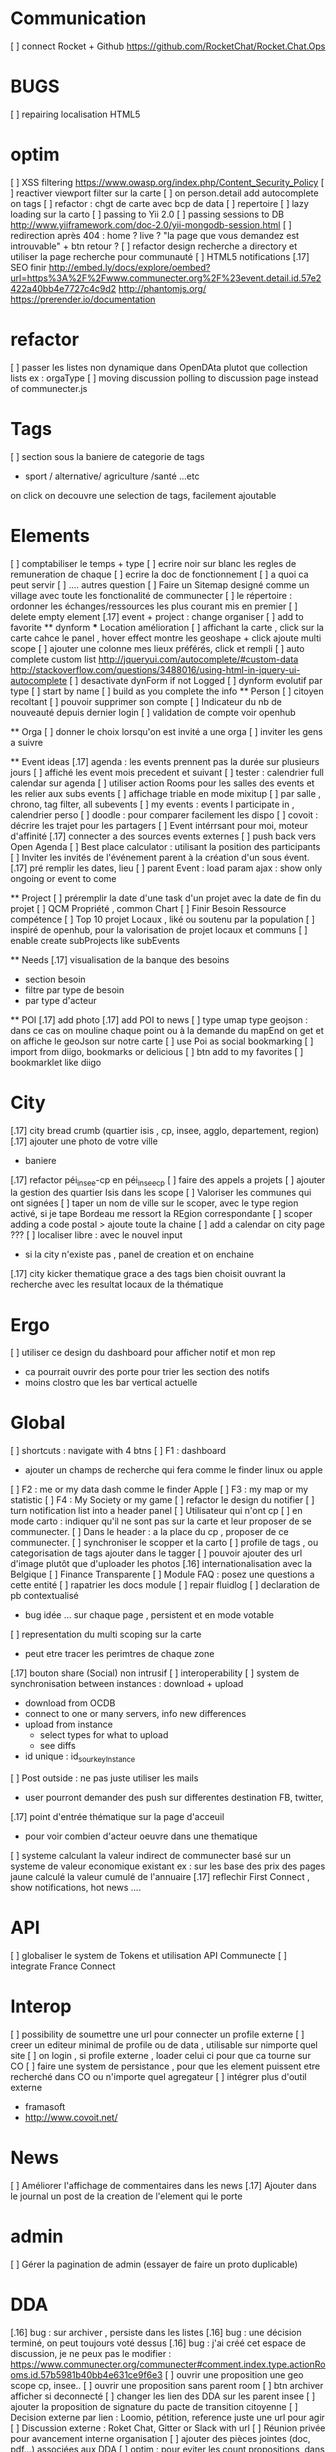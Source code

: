 * Communication 
[ ] connect Rocket + Github [[https://github.com/RocketChat/Rocket.Chat.Ops]]
* BUGS
[ ] repairing localisation HTML5

* optim
[ ]  XSS filtering [[https://www.owasp.org/index.php/Content_Security_Policy]]
[ ] reactiver viewport filter sur la carte
[ ] on person.detail add autocomplete on tags
[ ] refactor : chgt de carte avec bcp de data
  [ ] repertoire
  [ ] lazy loading sur la carto
[ ] passing to Yii 2.0
[ ] passing sessions to DB [[http://www.yiiframework.com/doc-2.0/yii-mongodb-session.html]]
[ ] redirection après 404 : home ? live ? "la page que vous demandez est introuvable" + btn retour ?
[ ] refactor design recherche a directory et utiliser la page recherche pour communauté
[ ] HTML5 notifications
[.17] SEO finir 
    http://embed.ly/docs/explore/oembed?url=https%3A%2F%2Fwww.communecter.org%2F%23event.detail.id.57e2422a40bb4e7727c4c9d2
    http://phantomjs.org/
    https://prerender.io/documentation
* refactor 
[ ] passer les listes non dynamique dans OpenDAta plutot que collection lists ex : orgaType
[ ] moving discussion polling to discussion page instead of communecter.js

* Tags
[ ] section sous la baniere de categorie de tags
  - sport / alternative/ agriculture /santé ...etc
  on click on decouvre une selection de tags, facilement ajoutable 

* Elements
[ ] comptabiliser le temps + type 
[ ] ecrire noir sur blanc les regles de remuneration de chaque 
[ ] ecrire la doc de fonctionnement 
  [ ] a quoi ca peut servir 
  [ ] .... autres question
[ ] Faire un Sitemap designé comme un village avec toute les fonctionalité de communecter
[ ] le répertoire : ordonner les échanges/ressources les plus courant mis en premier
[ ] delete empty element
[.17] event + project : change organiser
[ ] add to favorite 
  ** dynform 
    *** Location amélioration 
    [ ] affichant la carte , click sur la carte cahce le panel , hover effect montre les geoshape + click ajoute multi scope
    [ ] ajouter une colonne mes lieux préférés, click et rempli
    [ ] auto complete custom list [[http://jqueryui.com/autocomplete/#custom-data]]
        [[http://stackoverflow.com/questions/3488016/using-html-in-jquery-ui-autocomplete]]
    [ ] desactivate dynForm if not Logged
    [ ] dynform evolutif par type 
      [ ] start by name
      [ ] build as you complete the info
  ** Person 
  [ ] citoyen recoltant
  [ ] pouvoir supprimer son compte
  [ ] Indicateur du nb de nouveauté depuis dernier login
  [ ] validation de compte voir openhub

  ** Orga
  [ ] donner le choix lorsqu'on est invité a une orga 
      [ ] inviter les gens a suivre

  ** Event ideas 
  [.17] agenda : les events prennent pas la durée sur plusieurs jours
  [ ] affiché les event mois precedent et suivant
  [ ] tester : calendrier full calendar sur agenda 
  [ ] utiliser action Rooms pour les salles des events et les relier aux subs events
      [ ] affichage triable en mode mixitup
          [ ] par salle , chrono, tag filter, all subevents
          [ ] my events : events I participate in , calendrier perso 
              [ ] doodle : pour comparer facilement les dispo 
              [ ] covoit : décrire les trajet pour les partagers
  [ ] Event intérrsant pour moi, moteur d'affinité
  [.17] connecter a des sources events externes 
  [ ] push back vers Open Agenda
  [ ] Best place calculator : utilisant la position des participants
  [ ] Inviter les invités de l'événement parent à la création d'un sous évent.
  [.17] pré remplir les dates, lieu
  [ ] parent Event : load param ajax : show only ongoing or event to come

  ** Project
  [ ] préremplir la date d'une task d'un projet avec la date de fin du projet
  [ ] QCM Propriété , common Chart
  [ ] Finir Besoin Ressource compétence
  [ ] Top 10 projet Locaux , liké ou soutenu par la population
    [ ] inspiré de openhub, pour la valorisation de projet locaux et communs
  [ ] enable create subProjects like subEvents

  ** Needs
  [.17] visualisation de la banque des besoins 
    - section besoin
    - filtre par type de besoin
    - par type d'acteur 

  ** POI
  [.17] add photo
  [.17] add POI to news
  [ ] type umap type geojson : dans ce cas on mouline chaque point ou à la demande du mapEnd on get et on affiche le geoJson sur notre carte
  [ ] use Poi as social bookmarking
    [ ] import from diigo, bookmarks or delicious
    [ ] btn add to my favorites 
    [ ] bookmarklet like diigo 

* City 
[.17] city bread crumb (quartier isis , cp, insee, agglo, departement, region)  
[.17] ajouter une photo de votre ville 
    - baniere 
[.17] refactor péi_insee-cp en péi_insee_cp
[ ] faire des appels a projets 
[ ] ajouter la gestion des quartier Isis dans les scope
[ ] Valoriser les communes qui ont signées
[ ] taper un nom de ville sur le scoper, avec le type region activé, si je tape Bordeau me ressort la REgion correspondante
[ ] scoper adding a code postal > ajoute toute la chaine
[ ] add a calendar on city page ???
[ ] localiser libre : avec le nouvel input 
  - si la city n'existe pas , panel de creation et on enchaine
[.17] city kicker thematique grace a des tags bien choisit ouvrant la recherche avec les resultat locaux de la thématique 

* Ergo 
[ ] utiliser ce design du dashboard pour afficher notif et mon rep
  - ca pourrait ouvrir des porte pour trier les section des notifs
  - moins clostro que les bar vertical actuelle

* Global
[ ] shortcuts : navigate with 4 btns 
  [ ] F1 : dashboard
    - ajouter un champs de recherche qui fera comme le finder linux ou apple
  [ ] F2 : me or my data dash comme le finder Apple
  [ ] F3 : my map or my statistic 
  [ ] F4 : My Society or my game
[ ] refactor le design du notifier 
[ ] turn notification list into a header panel
[ ] Utilisateur qui n'ont cp
  [ ]  en mode carto : indiquer qu'il ne sont pas sur la carte et leur proposer de se communecter. 
  [ ]  Dans le header : a la place du cp , proposer de ce communecter.
[ ] synchroniser le scopper et la carto 
[ ] profile de tags , ou categorisation de tags ajouter dans le tagger
[ ] pouvoir ajouter des url d'image plutôt que d'uploader les photos
[.16] internationalisation avec la Belgique
[ ] Finance Transparente
[ ] Module FAQ : posez une questions a cette entité
[ ] rapatrier les docs module
[ ] repair fluidlog
[ ] declaration de pb contextualisé 
  - bug idée ... sur chaque page , persistent et en mode votable
[ ] representation du multi scoping sur la carte
        - peut etre tracer les perimtres de chaque zone
[.17] bouton share (Social) non intrusif 
[ ] interoperability
[ ] system de synchronisation between instances : download + upload 
  - download from OCDB
  - connect to one or many servers, info new differences
  - upload from instance
    - select types for what to upload 
    - see diffs
  - id unique : id_sourkeyInstance
[ ] Post outside : ne pas juste utiliser les mails 
  - user pourront demander des push sur differentes destination FB, twitter, 
[.17] point d'entrée thématique sur la page d'acceuil 
  - pour voir combien d'acteur oeuvre dans une thematique
[ ] systeme calculant la valeur indirect de communecter basé sur un systeme de valeur economique existant 
  ex : sur les base des prix des pages jaune calculé la valeur cumulé de l'annuaire 
[.17] reflechir First Connect , show notifications, hot news ....  

* API 
[ ] globaliser le system de Tokens et utilisation API Communecte
[ ] integrate France Connect

* Interop 
  [ ] possibility de soumettre une url pour connecter un profile externe
  [ ] creer un editeur minimal de profile ou de data , utilisable sur nimporte quel site
  [ ] on login , si profile externe , loader celui ci pour que ca tourne sur CO 
  [ ] faire une system de persistance , pour que les element puissent etre recherché dans CO ou n'importe quel agregateur
  [ ] intégrer plus d'outil externe 
    - framasoft
    - http://www.covoit.net/

* News
  [ ] Améliorer l'affichage de commentaires dans les news
  [.17] Ajouter dans le journal un post de la creation de l'element qui le porte  

* admin 
  [ ] Gérer la pagination de admin (essayer de faire un proto duplicable)

* DDA
[.16] bug : sur archiver , persiste dans les listes 
[.16] bug : une décision terminé, on peut toujours voté dessus
[.16] bug : j'ai créé cet espace de discussion, je ne peux pas le modifier : https://www.communecter.org/communecter#comment.index.type.actionRooms.id.57b5981b40bb4e631ce9f6e3
[ ] ouvrir une proposition une geo scope cp, insee..
[ ] ouvrir une proposition sans parent room
[ ] btn archiver afficher si deconnecté
[ ] changer les lien des DDA sur les parent insee
[ ] ajouter la proposition de signature du pacte de transition citoyenne
[ ] Decision externe par lien : Loomio, pétition, reference juste une url pour agir
[ ] Discussion externe : Roket Chat, Gitter or Slack with url 
[ ] Réunion privée pour avancement interne organisation
[ ] ajouter des pièces jointes (doc, pdf...) associées aux DDA
[ ] optim : pour eviter les count propositions, dans les boucles ajouter le propalCount on the actionRoom

* Notifications :
    [ ] Un subevent a été ajouté sur un event auquel je suis participant
    [ ] Un nouveau message privé (écrit sur votre journal) vous a été adressé.
    [ ] ajouter des acceptation dans le notif, pour pas etre obligé d'aller sur le post
    [ ] Améliorer la notification de report d'abus

* Financement 
[ ] jauge de tarification proportionnel et prix libre de contribution au commun 
    [ ] avec analyse de consommation et prix adapté à la conso
    [ ] vision disk dur : en fonction de la consommation de chacun 


* Recherche 
[ ] rajouter le nombre de lien dans les résultats (ex : nb membre orga, nb contrib project, etc)

